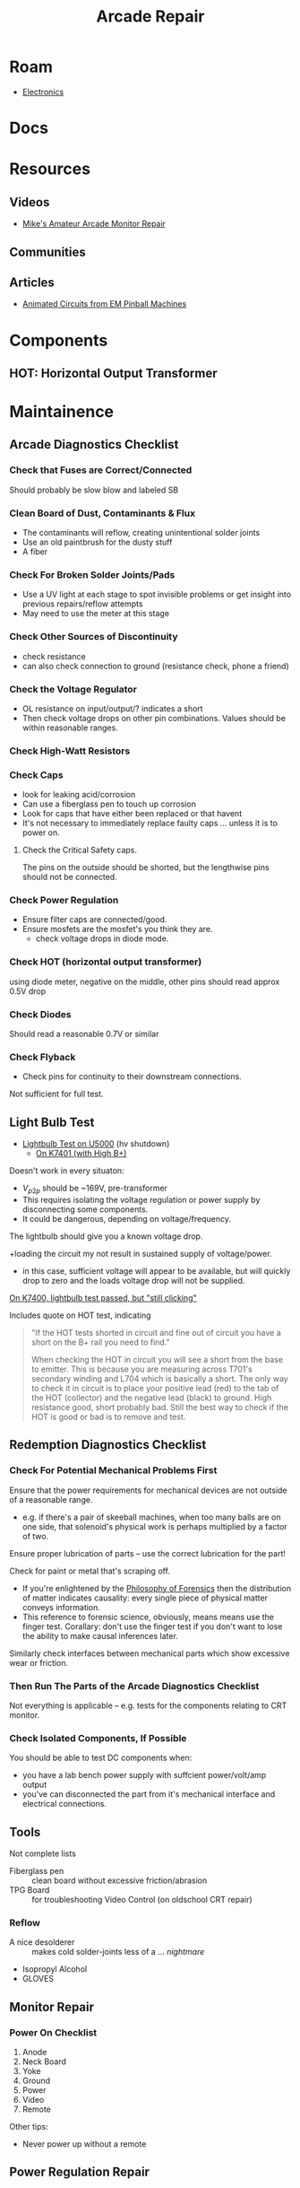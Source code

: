 :PROPERTIES:
:ID:       4630e123-124c-4b66-97ad-b35e9b29ae0a
:END:
#+title: Arcade Repair
#+filetags: electronics

* Roam
+ [[id:4630e006-124c-4b66-97ad-b35e9b29ae0a][Electronics]]

* Docs

* Resources
** Videos

+ [[https://www.youtube.com/channel/UC69FffuTsdjqEfLeodRNgtQ][Mike's Amateur Arcade Monitor Repair]]
** Communities

** Articles
+ [[https://www.funwithpinball.com/learn/animated-basic-circuits][Animated Circuits from EM Pinball Machines]]


* Components



** HOT: Horizontal Output Transformer


* Maintainence


** Arcade Diagnostics Checklist
*** Check that Fuses are Correct/Connected
Should probably be slow blow and labeled SB
*** Clean Board of Dust, Contaminants & Flux
+ The contaminants will reflow, creating unintentional solder joints
+ Use an old paintbrush for the dusty stuff
+ A fiber
*** Check For Broken Solder Joints/Pads
+ Use a UV light at each stage to spot invisible problems or get insight into
  previous repairs/reflow attempts
+ May need to use the meter at this stage
*** Check Other Sources of Discontinuity
+ check resistance
+ can also check connection to ground (resistance check, phone a friend)

*** Check the Voltage Regulator
+ OL resistance on input/output/? indicates a short
+ Then check voltage drops on other pin combinations. Values should be within
  reasonable ranges.
*** Check High-Watt Resistors

*** Check Caps
+ look for leaking acid/corrosion
+ Can use a fiberglass pen to touch up corrosion
+ Look for caps that have either been replaced or that havent
+ It's not necessary to immediately replace faulty caps ... unless it is to
  power on.

**** Check the Critical Safety caps.

The pins on the outside should be shorted, but the lengthwise pins should not be
connected.

*** Check Power Regulation
+ Ensure filter caps are connected/good.
+ Ensure mosfets are the mosfet's you think they are.
  - check voltage drops in diode mode.



*** Check HOT (horizontal output transformer)
 using diode meter, negative on the middle, other pins should read approx 0.5V drop
*** Check Diodes
Should read a reasonable 0.7V or similar
*** Check Flyback
+ Check pins for continuity to their downstream connections.

Not sufficient for full test.
** Light Bulb Test
+ [[https://forums.arcade-museum.com/threads/hv-shutdown-lightbulb-test-for-different-monitor-chassis.448516/][Lightbulb Test on U5000]] (hv shutdown)
  - [[https://forums.arcade-museum.com/threads/k7401-with-high-b.393513/][On K7401 (with High B+)]]

Doesn't work in every situaton:
+ $V_{p2p}$ should be ~169V, pre-transformer
+ This requires isolating the voltage regulation or power supply by
  disconnecting some components.
+ It could be dangerous, depending on voltage/frequency.

The lightbulb should give you a known voltage drop.

+loading the circuit my not result in sustained supply of voltage/power.
  - in this case, sufficient voltage will appear to be available, but will
    quickly drop to zero and the loads voltage drop will not be supplied.

[[https://forums.arcade-museum.com/threads/need-help-on-k7400-lightbulb-test-works-still-clicks-no-b.401673][On K7400, lightbulb test passed, but "still clicking"]]

Includes quote on HOT test, indicating

#+begin_quote
"If the HOT tests shorted in circuit and fine out of circuit you have a short on
the B+ rail you need to find."

When checking the HOT in circuit you will see a short from the base to
emitter. This is because you are measuring across T701's secondary winding and
L704 which is basically a short. The only way to check it in circuit is to place
your positive lead (red) to the tab of the HOT (collector) and the negative lead
(black) to ground. High resistance good, short probably bad. Still the best way
to check if the HOT is good or bad is to remove and test.
#+end_quote

** Redemption Diagnostics Checklist
*** Check For Potential Mechanical Problems First
Ensure that the power requirements for mechanical devices are not outside
of a reasonable range.

- e.g. if there's a pair of skeeball machines, when too many balls are on one
  side, that solenoid's physical work is perhaps multiplied by a factor of two.

Ensure proper lubrication of parts -- use the correct lubrication for the part!

Check for paint or metal that's scraping off.

+ If you're enlightened by the [[id:eae4d931-5fc3-40a5-a256-b3642d090921][Philosophy of Forensics]] then the distribution
  of matter indicates causality: every single piece of physical matter conveys
  information.
+ This reference to forensic science, obviously, means means use the finger test. Corallary: don't use the
  finger test if you don't want to lose the ability to make causal inferences
  later.

Similarly check interfaces between mechanical parts which show excessive
wear or friction.

*** Then Run The Parts of the Arcade Diagnostics Checklist
Not everything is applicable -- e.g. tests for the components relating to CRT
monitor.

*** Check Isolated Components, If Possible
You should be able to test DC components when:

+ you have a lab bench power supply with suffcient power/volt/amp output
+ you've can disconnected the part from it's mechanical interface and
  electrical connections.

** Tools

Not complete lists

+ Fiberglass pen :: clean board without excessive friction/abrasion
+ TPG Board :: for troubleshooting Video Control (on oldschool CRT repair)

*** Reflow
+ A nice desolderer :: makes cold solder-joints less of a ... /nightmare/
+ Isopropyl Alcohol
+ GLOVES

** Monitor Repair

*** Power On Checklist

1) Anode
2) Neck Board
3) Yoke
4) Ground
5) Power
6) Video
7) Remote

Other tips:
- Never power up without a remote

** Power Regulation Repair


* Parts

* Sensors


* Arcade
** Games
** Boards

*** K7000

*** Hantarex

* Redemption
** Games

** Boards

** Companies
*** ICE
